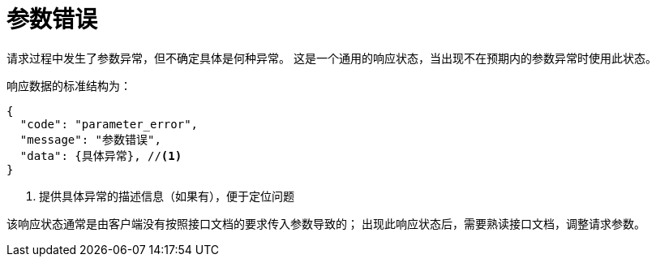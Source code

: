 = 参数错误

请求过程中发生了参数异常，但不确定具体是何种异常。
这是一个通用的响应状态，当出现不在预期内的参数异常时使用此状态。

响应数据的标准结构为：
[source%nowrap,json]
----
{
  "code": "parameter_error",
  "message": "参数错误",
  "data": {具体异常}, //<1>
}
----
<1> 提供具体异常的描述信息（如果有），便于定位问题

该响应状态通常是由客户端没有按照接口文档的要求传入参数导致的；
出现此响应状态后，需要熟读接口文档，调整请求参数。
